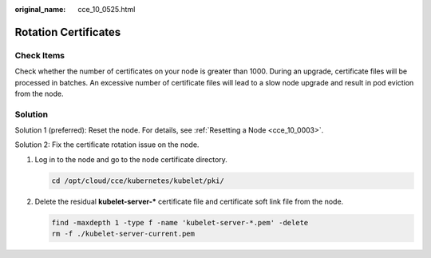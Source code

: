 :original_name: cce_10_0525.html

.. _cce_10_0525:

Rotation Certificates
=====================

Check Items
-----------

Check whether the number of certificates on your node is greater than 1000. During an upgrade, certificate files will be processed in batches. An excessive number of certificate files will lead to a slow node upgrade and result in pod eviction from the node.

Solution
--------

Solution 1 (preferred): Reset the node. For details, see :ref:`Resetting a Node <cce_10_0003>`.

Solution 2: Fix the certificate rotation issue on the node.

#. Log in to the node and go to the node certificate directory.

   .. code-block::

      cd /opt/cloud/cce/kubernetes/kubelet/pki/

#. Delete the residual **kubelet-server-\*** certificate file and certificate soft link file from the node.

   .. code-block::

      find -maxdepth 1 -type f -name 'kubelet-server-*.pem' -delete
      rm -f ./kubelet-server-current.pem
